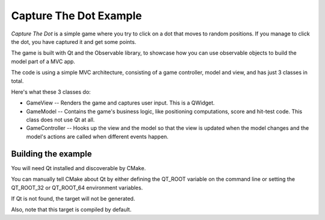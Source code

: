 Capture The Dot Example
=======================

.. image:: screenshot.png
  :alt: Game screenshot
  :align: center

*Capture The Dot* is a simple game where you try to click on a dot that moves
to random positions. If you manage to click the dot, you have captured it and
get some points.

The game is built with Qt and the Observable library, to showcase how you can
use observable objects to build the model part of a MVC app.

The code is using a simple MVC architecture, consisting of a game controller,
model and view, and has just 3 classes in total.

Here's what these 3 classes do:

- GameView -- Renders the game and captures user input. This is a QWidget.

- GameModel -- Contains the game's business logic, like positioning
  computations, score and hit-test code. This class does not use Qt at all.

- GameController -- Hooks up the view and the model so that the view is updated
  when the model changes and the model's actions are called when different
  events happen.

Building the example
--------------------

You will need Qt installed and discoverable by CMake.

You can manually tell CMake about Qt by either defining the QT_ROOT variable on
the command line or setting the QT_ROOT_32 or QT_ROOT_64 environment variables.

If Qt is not found, the target will not be generated.

Also, note that this target is compiled by default.

